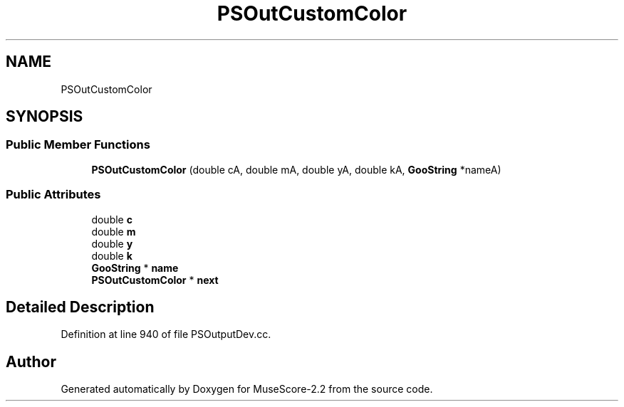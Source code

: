 .TH "PSOutCustomColor" 3 "Mon Jun 5 2017" "MuseScore-2.2" \" -*- nroff -*-
.ad l
.nh
.SH NAME
PSOutCustomColor
.SH SYNOPSIS
.br
.PP
.SS "Public Member Functions"

.in +1c
.ti -1c
.RI "\fBPSOutCustomColor\fP (double cA, double mA, double yA, double kA, \fBGooString\fP *nameA)"
.br
.in -1c
.SS "Public Attributes"

.in +1c
.ti -1c
.RI "double \fBc\fP"
.br
.ti -1c
.RI "double \fBm\fP"
.br
.ti -1c
.RI "double \fBy\fP"
.br
.ti -1c
.RI "double \fBk\fP"
.br
.ti -1c
.RI "\fBGooString\fP * \fBname\fP"
.br
.ti -1c
.RI "\fBPSOutCustomColor\fP * \fBnext\fP"
.br
.in -1c
.SH "Detailed Description"
.PP 
Definition at line 940 of file PSOutputDev\&.cc\&.

.SH "Author"
.PP 
Generated automatically by Doxygen for MuseScore-2\&.2 from the source code\&.
